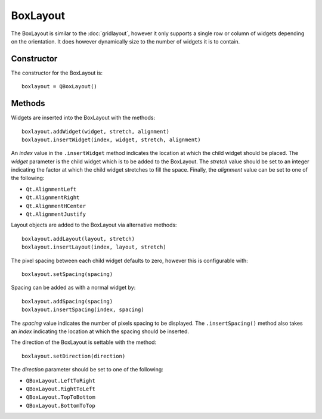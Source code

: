 BoxLayout
=========
The BoxLayout is similar to the :doc:`gridlayout`, however it only supports a single row or column of widgets depending on the orientation. It does however dynamically size to the number of widgets it is to contain.

===========
Constructor
===========
The constructor for the BoxLayout is::

  boxlayout = QBoxLayout()

=======
Methods
=======
Widgets are inserted into the BoxLayout with the methods::

  boxlayout.addWidget(widget, stretch, alignment)
  boxlayout.insertWidget(index, widget, stretch, alignment)

An *index* value in the ``.insertWidget`` method indicates the location at which the child widget should be placed. The *widget* parameter is the child widget which is to be added to the BoxLayout. The *stretch* value should be set to an integer indicating the factor at which the child widget stretches to fill the space. Finally, the *alignment* value can be set to one of the following:

* ``Qt.AlignmentLeft``
* ``Qt.AlignmentRight``
* ``Qt.AlignmentHCenter``
* ``Qt.AlignmentJustify``

Layout objects are added to the BoxLayout via alternative methods::

  boxlayout.addLayout(layout, stretch)
  boxlayout.insertLayout(index, layout, stretch)

The pixel spacing between each child widget defaults to zero, however this is configurable with::

  boxlayout.setSpacing(spacing)

Spacing can be added as with a normal widget by::

  boxlayout.addSpacing(spacing)
  boxlayout.insertSpacing(index, spacing)

The *spacing* value indicates the number of pixels spacing to be displayed. The ``.insertSpacing()`` method also takes an *index* indicating the location at which the spacing should be inserted.

The direction of the BoxLayout is settable with the method::

  boxlayout.setDirection(direction)

The *direction* parameter should be set to one of the following:

* ``QBoxLayout.LeftToRight``
* ``QBoxLayout.RightToLeft``
* ``QBoxLayout.TopToBottom``
* ``QBoxLayout.BottomToTop``
